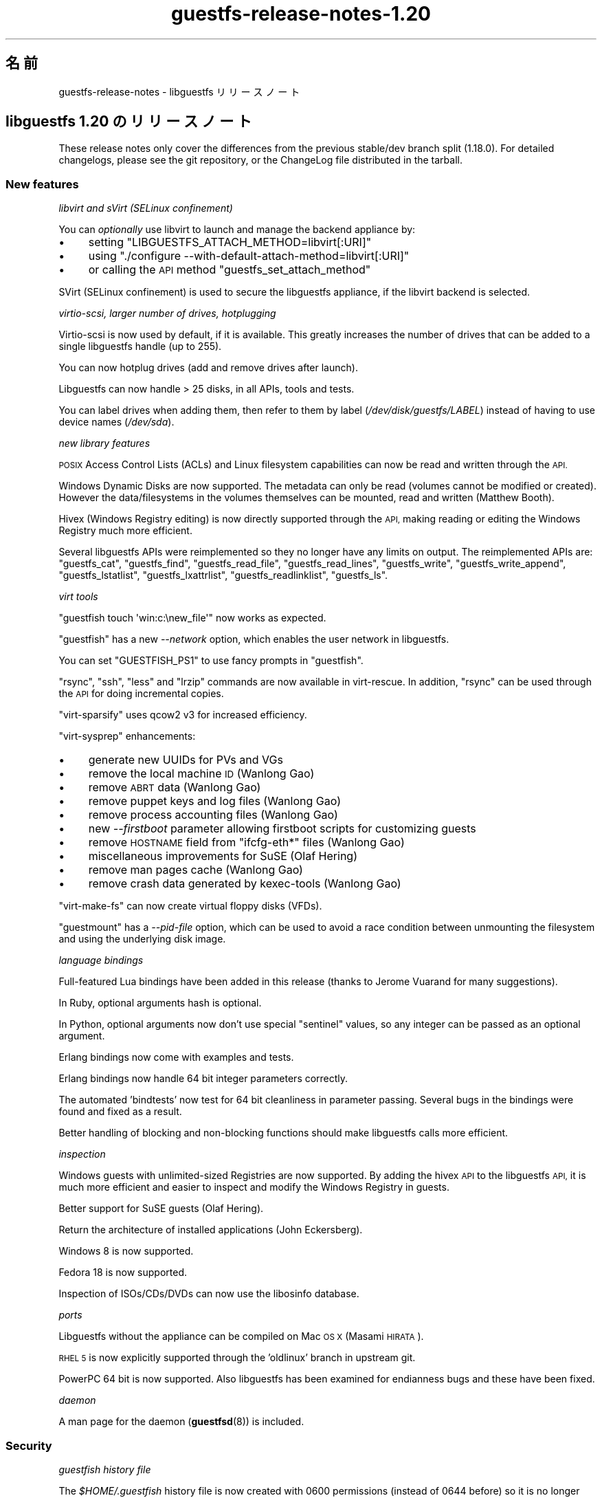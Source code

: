 .\" Automatically generated by Podwrapper::Man 1.48.0 (Pod::Simple 3.43)
.\"
.\" Standard preamble:
.\" ========================================================================
.de Sp \" Vertical space (when we can't use .PP)
.if t .sp .5v
.if n .sp
..
.de Vb \" Begin verbatim text
.ft CW
.nf
.ne \\$1
..
.de Ve \" End verbatim text
.ft R
.fi
..
.\" Set up some character translations and predefined strings.  \*(-- will
.\" give an unbreakable dash, \*(PI will give pi, \*(L" will give a left
.\" double quote, and \*(R" will give a right double quote.  \*(C+ will
.\" give a nicer C++.  Capital omega is used to do unbreakable dashes and
.\" therefore won't be available.  \*(C` and \*(C' expand to `' in nroff,
.\" nothing in troff, for use with C<>.
.tr \(*W-
.ds C+ C\v'-.1v'\h'-1p'\s-2+\h'-1p'+\s0\v'.1v'\h'-1p'
.ie n \{\
.    ds -- \(*W-
.    ds PI pi
.    if (\n(.H=4u)&(1m=24u) .ds -- \(*W\h'-12u'\(*W\h'-12u'-\" diablo 10 pitch
.    if (\n(.H=4u)&(1m=20u) .ds -- \(*W\h'-12u'\(*W\h'-8u'-\"  diablo 12 pitch
.    ds L" ""
.    ds R" ""
.    ds C` ""
.    ds C' ""
'br\}
.el\{\
.    ds -- \|\(em\|
.    ds PI \(*p
.    ds L" ``
.    ds R" ''
.    ds C`
.    ds C'
'br\}
.\"
.\" Escape single quotes in literal strings from groff's Unicode transform.
.ie \n(.g .ds Aq \(aq
.el       .ds Aq '
.\"
.\" If the F register is >0, we'll generate index entries on stderr for
.\" titles (.TH), headers (.SH), subsections (.SS), items (.Ip), and index
.\" entries marked with X<> in POD.  Of course, you'll have to process the
.\" output yourself in some meaningful fashion.
.\"
.\" Avoid warning from groff about undefined register 'F'.
.de IX
..
.nr rF 0
.if \n(.g .if rF .nr rF 1
.if (\n(rF:(\n(.g==0)) \{\
.    if \nF \{\
.        de IX
.        tm Index:\\$1\t\\n%\t"\\$2"
..
.        if !\nF==2 \{\
.            nr % 0
.            nr F 2
.        \}
.    \}
.\}
.rr rF
.\" ========================================================================
.\"
.IX Title "guestfs-release-notes-1.20 1"
.TH guestfs-release-notes-1.20 1 "2022-03-14" "libguestfs-1.48.0" "Virtualization Support"
.\" For nroff, turn off justification.  Always turn off hyphenation; it makes
.\" way too many mistakes in technical documents.
.if n .ad l
.nh
.SH "名前"
.IX Header "名前"
guestfs-release-notes \- libguestfs リリースノート
.SH "libguestfs 1.20 のリリースノート"
.IX Header "libguestfs 1.20 のリリースノート"
These release notes only cover the differences from the previous stable/dev branch split (1.18.0).  For detailed changelogs, please see the git repository, or the ChangeLog file distributed in the tarball.
.SS "New features"
.IX Subsection "New features"
\fIlibvirt and sVirt (SELinux confinement)\fR
.IX Subsection "libvirt and sVirt (SELinux confinement)"
.PP
You can \fIoptionally\fR use libvirt to launch and manage the backend appliance by:
.IP "\(bu" 4
setting \f(CW\*(C`LIBGUESTFS_ATTACH_METHOD=libvirt[:URI]\*(C'\fR
.IP "\(bu" 4
using \f(CW\*(C`./configure \-\-with\-default\-attach\-method=libvirt[:URI]\*(C'\fR
.IP "\(bu" 4
or calling the \s-1API\s0 method \f(CW\*(C`guestfs_set_attach_method\*(C'\fR
.PP
SVirt (SELinux confinement) is used to secure the libguestfs appliance, if the libvirt backend is selected.
.PP
\fIvirtio-scsi, larger number of drives, hotplugging\fR
.IX Subsection "virtio-scsi, larger number of drives, hotplugging"
.PP
Virtio-scsi is now used by default, if it is available.  This greatly increases the number of drives that can be added to a single libguestfs handle (up to 255).
.PP
You can now hotplug drives (add and remove drives after launch).
.PP
Libguestfs can now handle > 25 disks, in all APIs, tools and tests.
.PP
You can label drives when adding them, then refer to them by label (\fI/dev/disk/guestfs/LABEL\fR) instead of having to use device names (\fI/dev/sda\fR).
.PP
\fInew library features\fR
.IX Subsection "new library features"
.PP
\&\s-1POSIX\s0 Access Control Lists (ACLs) and Linux filesystem capabilities can now be read and written through the \s-1API.\s0
.PP
Windows Dynamic Disks are now supported.  The metadata can only be read (volumes cannot be modified or created).  However the data/filesystems in the volumes themselves can be mounted, read and written (Matthew Booth).
.PP
Hivex (Windows Registry editing) is now directly supported through the \s-1API,\s0 making reading or editing the Windows Registry much more efficient.
.PP
Several libguestfs APIs were reimplemented so they no longer have any limits on output.  The reimplemented APIs are: \f(CW\*(C`guestfs_cat\*(C'\fR, \f(CW\*(C`guestfs_find\*(C'\fR, \f(CW\*(C`guestfs_read_file\*(C'\fR, \f(CW\*(C`guestfs_read_lines\*(C'\fR, \f(CW\*(C`guestfs_write\*(C'\fR, \f(CW\*(C`guestfs_write_append\*(C'\fR, \f(CW\*(C`guestfs_lstatlist\*(C'\fR, \f(CW\*(C`guestfs_lxattrlist\*(C'\fR, \f(CW\*(C`guestfs_readlinklist\*(C'\fR, \f(CW\*(C`guestfs_ls\*(C'\fR.
.PP
\fIvirt tools\fR
.IX Subsection "virt tools"
.PP
\&\f(CW\*(C`guestfish touch \*(Aqwin:c:\enew_file\*(Aq\*(C'\fR now works as expected.
.PP
\&\f(CW\*(C`guestfish\*(C'\fR has a new \fI\-\-network\fR option, which enables the user network in libguestfs.
.PP
You can set \f(CW\*(C`GUESTFISH_PS1\*(C'\fR to use fancy prompts in \f(CW\*(C`guestfish\*(C'\fR.
.PP
\&\f(CW\*(C`rsync\*(C'\fR, \f(CW\*(C`ssh\*(C'\fR, \f(CW\*(C`less\*(C'\fR and \f(CW\*(C`lrzip\*(C'\fR commands are now available in virt-rescue.  In addition, \f(CW\*(C`rsync\*(C'\fR can be used through the \s-1API\s0 for doing incremental copies.
.PP
\&\f(CW\*(C`virt\-sparsify\*(C'\fR uses qcow2 v3 for increased efficiency.
.PP
\&\f(CW\*(C`virt\-sysprep\*(C'\fR enhancements:
.IP "\(bu" 4
generate new UUIDs for PVs and VGs
.IP "\(bu" 4
remove the local machine \s-1ID\s0 (Wanlong Gao)
.IP "\(bu" 4
remove \s-1ABRT\s0 data (Wanlong Gao)
.IP "\(bu" 4
remove puppet keys and log files (Wanlong Gao)
.IP "\(bu" 4
remove process accounting files (Wanlong Gao)
.IP "\(bu" 4
new \fI\-\-firstboot\fR parameter allowing firstboot scripts for customizing guests
.IP "\(bu" 4
remove \s-1HOSTNAME\s0 field from \f(CW\*(C`ifcfg\-eth*\*(C'\fR files (Wanlong Gao)
.IP "\(bu" 4
miscellaneous improvements for SuSE (Olaf Hering)
.IP "\(bu" 4
remove man pages cache (Wanlong Gao)
.IP "\(bu" 4
remove crash data generated by kexec-tools (Wanlong Gao)
.PP
\&\f(CW\*(C`virt\-make\-fs\*(C'\fR can now create virtual floppy disks (VFDs).
.PP
\&\f(CW\*(C`guestmount\*(C'\fR has a \fI\-\-pid\-file\fR option, which can be used to avoid a race condition between unmounting the filesystem and using the underlying disk image.
.PP
\fIlanguage bindings\fR
.IX Subsection "language bindings"
.PP
Full-featured Lua bindings have been added in this release (thanks to Jerome Vuarand for many suggestions).
.PP
In Ruby, optional arguments hash is optional.
.PP
In Python, optional arguments now don't use special \*(L"sentinel\*(R" values, so any integer can be passed as an optional argument.
.PP
Erlang bindings now come with examples and tests.
.PP
Erlang bindings now handle 64 bit integer parameters correctly.
.PP
The automated 'bindtests' now test for 64 bit cleanliness in parameter passing.  Several bugs in the bindings were found and fixed as a result.
.PP
Better handling of blocking and non-blocking functions should make libguestfs calls more efficient.
.PP
\fIinspection\fR
.IX Subsection "inspection"
.PP
Windows guests with unlimited-sized Registries are now supported.  By adding the hivex \s-1API\s0 to the libguestfs \s-1API,\s0 it is much more efficient and easier to inspect and modify the Windows Registry in guests.
.PP
Better support for SuSE guests (Olaf Hering).
.PP
Return the architecture of installed applications (John Eckersberg).
.PP
Windows 8 is now supported.
.PP
Fedora 18 is now supported.
.PP
Inspection of ISOs/CDs/DVDs can now use the libosinfo database.
.PP
\fIports\fR
.IX Subsection "ports"
.PP
Libguestfs without the appliance can be compiled on Mac \s-1OS X\s0 (Masami \s-1HIRATA\s0).
.PP
\&\s-1RHEL 5\s0 is now explicitly supported through the 'oldlinux' branch in upstream git.
.PP
PowerPC 64 bit is now supported.  Also libguestfs has been examined for endianness bugs and these have been fixed.
.PP
\fIdaemon\fR
.IX Subsection "daemon"
.PP
A man page for the daemon (\fBguestfsd\fR\|(8)) is included.
.SS "Security"
.IX Subsection "Security"
\fIguestfish history file\fR
.IX Subsection "guestfish history file"
.PP
The \fI\f(CI$HOME\fI/.guestfish\fR history file is now created with 0600 permissions (instead of 0644 before) so it is no longer world readable.
.PP
\fI\s-1CVE\-2012\-2690\s0\fR
.IX Subsection "CVE-2012-2690"
.PP
Old versions of both \f(CW\*(C`virt\-edit\*(C'\fR and the \f(CW\*(C`guestfish\*(C'\fR \f(CW\*(C`edit\*(C'\fR command created a new file containing the changes but did not set the permissions, etc of the new file to match the old one.  The result of this was that if you edited a security sensitive file such as \fI/etc/shadow\fR then it would be left world-readable after the edit.
.PP
この問題は \s-1CVE\-2012\-2690\s0 に割り当てられおり、libguestfs ≥ 1.16 において修正されています。
.PP
詳細は https://bugzilla.redhat.com/show_bug.cgi?id=788642 を参照してください。
.SS "New APIs"
.IX Subsection "New APIs"
.Vb 10
\& acl\-delete\-def\-file
\& acl\-get\-file
\& acl\-set\-file
\& canonical\-device\-name
\& cap\-get\-file
\& cap\-set\-file
\& create\-flags
\& device\-index
\& disk\-has\-backing\-file
\& disk\-format
\& disk\-virtual\-size
\& filesystem\-available
\& fill\-dir
\& fstrim
\& get\-cachedir
\& get\-libvirt\-requested\-credentials
\& get\-libvirt\-requested\-credential\-prompt
\& get\-libvirt\-requested\-credential\-challenge
\& get\-libvirt\-requested\-credential\-defresult
\& get\-tmpdir
\& hivex\-close
\& hivex\-commit
\& hivex\-node\-add\-child
\& hivex\-node\-children
\& hivex\-node\-delete\-child
\& hivex\-node\-get\-child
\& hivex\-node\-get\-value
\& hivex\-node\-name
\& hivex\-node\-parent
\& hivex\-node\-set\-value
\& hivex\-node\-values
\& hivex\-open
\& hivex\-root
\& hivex\-value\-key
\& hivex\-value\-type
\& hivex\-value\-utf8
\& hivex\-value\-value
\& inspect\-list\-applications2 (John Eckersberg)
\& list\-ldm\-volumes
\& list\-ldm\-partitions
\& ldmtool\-create\-all
\& ldmtool\-diskgroup\-disks
\& ldmtool\-diskgroup\-name
\& ldmtool\-diskgroup\-volumes
\& ldmtool\-remove\-all
\& ldmtool\-scan
\& ldmtool\-scan\-devices
\& ldmtool\-volume\-hint
\& ldmtool\-volume\-partitions
\& ldmtool\-volume\-type
\& ls0
\& max\-disks
\& mke2fs (Wanlong Gao)
\& mklost\-and\-found
\& mkswap [added label and uuid optional arguments]
\& mktemp (Wanlong Gao)
\& nr\-devices
\& parse\-environment
\& parse\-environment\-list
\& rm\-f
\& rsync
\& rsync\-in
\& rsync\-out
\& set\-cachedir
\& set\-libvirt\-supported\-credentials
\& set\-libvirt\-requested\-credential
\& set\-tmpdir
\& shutdown [backported to 1.16 and 1.18]
\& tar\-in [added compress flag]
\& tar\-out [added compress, numericowner, excludes flags]
\& umount [added force and lazy optional arguments]
\& utsname
\& xfs\-admin (Wanlong Gao)
\& xfs\-growfs (Wanlong Gao)
\& xfs\-info (Wanlong Gao)
\& xfs\-repair (Wanlong Gao)
.Ve
.PP
In the C \s-1API\s0 only:
.PP
.Vb 2
\& guestfs_push_error_handler
\& guestfs_pop_error_handler
.Ve
.SS "内部"
.IX Subsection "内部"
qemu ≥ 1.1 is required (≥ 1.2 preferred).
.PP
febootstrap ≥ 3.20 is required.
.PP
libvirt is optional, but if you want to use the new libvirt backend for launching the appliance then libvirt ≥ 0.10.2 would be required.
.PP
Coverity has been run over the complete codebase, and many issues fixed (thanks Ondrej Vasik, Kamil Dudka).
.PP
Functions which previously had no optargs can now be converted to ones with optargs, making extending the \s-1API\s0 much more flexible.  Source and binary backwards compatibility is preserved for users of the \s-1API.\s0
.PP
The way that libguestfs APIs and structures are represented in the generator has changed to use an OCaml struct instead of a tuple.  This makes generator descriptions more flexible and easier to understand.  For details see commits 39d1a7db and eb185eef.
.PP
Separation of the library code into more files:
.IP "\(bu" 4
Launch backends are now located in separate files eg. \fIsrc/launch\-appliance.c\fR, \f(CW\*(C`src/launch\-libvirt.c\*(C'\fR.
.IP "\(bu" 4
Generated action code is now split over several \fIsrc/action*.c\fR files, for faster compilation.
.IP "\(bu" 4
The huge \fIsrc/guestfs.c\fR file is now split into smaller logical units.
.PP
\&\s-1POD\s0 (documentation) is now generated using a rewritten Perl program instead of pod2* + shell scripts.
.PP
Man pages now contain stable dates (Hilko Bengen).
.PP
Skipped tests now exit with code 77, so they appear as \f(CW\*(C`SKIP:\*(C'\fR in \f(CW\*(C`make check\*(C'\fR output.
.PP
The parallel mount-local test has been rewritten in C (RHBZ#838081).
.PP
Ruby 1.8.5 is now supported (though Ruby ≥ 1.9 is preferred).
.PP
Perl bindings can be disabled via \f(CW\*(C`./configure \-\-disable\-perl\*(C'\fR (Wulf C. Krueger).  Note that Perl is still required in order to build libguestfs.
.PP
Java bindings are now enabled/disabled using \f(CW\*(C`./configure \-\-with\-java\*(C'\fR or \f(CW\*(C`./configure \-\-without\-java\*(C'\fR (Wulf C. Krueger).
.PP
New configure options \f(CW\*(C`./configure \-\-enable\-code\-profiling\*(C'\fR and \f(CW\*(C`./configure \-\-enable\-code\-coverage\*(C'\fR.
.PP
Multiple fixes to use of 64 bit integers in language bindings.
.PP
The appliance backend now uses sgabios instead of vgabios (Dan Berrange).
.PP
The \f(CW\*(C`./run\*(C'\fR script now sets enough environment variables that you can run OCaml, Python, Ruby, Java, \s-1GJS,\s0 Erlang, Lua programs.
.PP
\&\f(CW\*(C`./run \-\-test\*(C'\fR flag for running tests with minimal output.  It also prints the time taken to run each test.
.PP
The \f(CW\*(C`./run\*(C'\fR script now builds up paths cumulatively, meaning that you can use \f(CW\*(C`./run\*(C'\fR twice, or use the libguestfs and libvirt \f(CW\*(C`./run\*(C'\fR scripts together.
.PP
You can extract a list of external commands required by the daemon, making building the appliance on certain distros easier (Olaf Hering).
.PP
The \f(CW\*(C`virt\-rescue\*(C'\fR command is now tested during \f(CW\*(C`make check\*(C'\fR.
.PP
The generator now removes unused generated files.  This helps when going back and forth with git rebase, git bisect, etc.
.PP
Tests now run in a separate toplevel \f(CW\*(C`tmp/\*(C'\fR directory in the source.  This allows the directory to be labelled for SELinux (sVirt), and also makes it easier to clean up.
.PP
\&\f(CW\*(C`make syntax\-check\*(C'\fR now works to a greater extent, and many problems in the main code that were found by syntax-check have been fixed (thanks Jim Meyering).
.PP
Emacs mode (\-*\- foo \-*\-) has been added to generated files.
.PP
Progress bar output is now sent to \fI/dev/tty\fR so it doesn't end up in the regular output of the program.  virt-resize and virt-sparsify now suppress progress bars if stdout is not a tty.
.PP
There is now a \f(CW\*(C`./configure \-\-without\-libvirt\*(C'\fR option.  This is useful for testing that the code still compiles without libvirt.
.PP
There is now an internal mini-library for running commands.  This allows us to redirect errors from external commands into events.
.PP
Code for handling temporary directories and the appliance cache was completely overhauled.
.PP
Code for temporarily ignoring/disabling errors now looks like this:
.PP
.Vb 3
\& guestfs_push_error_handler (g, NULL, NULL);
\& guestfs_mkdir (g, "/foo"); /* We don\*(Aqt care if this fails. */
\& guestfs_pop_error_handler (g);
.Ve
.PP
The \f(CW\*(C`tests/extra\*(C'\fR directory has gone.  The \*(L"extra tests\*(R" are now split into separately runnable targets, such as \f(CW\*(C`make check\-valgrind\*(C'\fR.  Use \f(CW\*(C`make help\*(C'\fR to get a summary of the targets.
.PP
The \f(CW\*(C`lpj\*(C'\fR option is passed to the appliance kernel when using \s-1TCG.\s0  This should improve clock stability (thanks Marcelo Tosatti, Olaf Hering).
.SS "バグ修正"
.IX Subsection "バグ修正"
.IP "https://bugzilla.redhat.com/882417" 4
.IX Item "https://bugzilla.redhat.com/882417"
libguestfs tools fail with odd error messages if \s-1TMPDIR\s0 is not an absolute path
.IP "https://bugzilla.redhat.com/882299" 4
.IX Item "https://bugzilla.redhat.com/882299"
Windows 8 guest disks can't be mounted: \*(L"The \s-1NTFS\s0 partition is in an unsafe state. Please resume and shutdown Windows fully (no hibernation or fast restarting), or mount the volume read-only with the 'ro' mount option.\*(R"
.IP "https://bugzilla.redhat.com/881953" 4
.IX Item "https://bugzilla.redhat.com/881953"
libguestfs: migration to /etc/hostname, /etc/vconsole.conf, /etc/locale.conf
.IP "https://bugzilla.redhat.com/880801" 4
.IX Item "https://bugzilla.redhat.com/880801"
virt-df with two \-a options displays incorrect disk image name
.IP "https://bugzilla.redhat.com/879416" 4
.IX Item "https://bugzilla.redhat.com/879416"
libguestfs-test-tool pauses when you use \-\-help option
.IP "https://bugzilla.redhat.com/876579" 4
.IX Item "https://bugzilla.redhat.com/876579"
mke2fs \s-1API\s0 does not apply block device naming translation to journaldevice optarg
.IP "https://bugzilla.redhat.com/860235" 4
.IX Item "https://bugzilla.redhat.com/860235"
SELinux policy ought to allow qemu to write to unconfined_u:object_r:user_tmp_t:s0
.IP "https://bugzilla.redhat.com/859949" 4
.IX Item "https://bugzilla.redhat.com/859949"
\&\s-1RFE:\s0 inspect-list-applications does not return the architecture of \s-1RPM\s0 packages
.IP "https://bugzilla.redhat.com/859885" 4
.IX Item "https://bugzilla.redhat.com/859885"
inspect-list-applications does not list all installed \s-1RPM\s0 packages with same name and different versions
.IP "https://bugzilla.redhat.com/859876" 4
.IX Item "https://bugzilla.redhat.com/859876"
guestfish printed paths are not canonicalized
.IP "https://bugzilla.redhat.com/859875" 4
.IX Item "https://bugzilla.redhat.com/859875"
Progress bar output should go to tty(?) stderr(?)
.IP "https://bugzilla.redhat.com/858696" 4
.IX Item "https://bugzilla.redhat.com/858696"
virt-sysprep reports Guestfs.Error(\*(L"read_lines: fopen: /etc/sysconfig/network: No such file or directory\*(R") on some Fedora guests
.IP "https://bugzilla.redhat.com/858128" 4
.IX Item "https://bugzilla.redhat.com/858128"
libguestfs fail to list devices added by add-drive-ro-with-if twice
.IP "https://bugzilla.redhat.com/858126" 4
.IX Item "https://bugzilla.redhat.com/858126"
virt-inspector fail to work with some windows guests
.IP "https://bugzilla.redhat.com/853762" 4
.IX Item "https://bugzilla.redhat.com/853762"
virt-sparsify should use a more robust method to detect the input format
.IP "https://bugzilla.redhat.com/853393" 4
.IX Item "https://bugzilla.redhat.com/853393"
libvirt doesn't label console, serial sockets
.IP "https://bugzilla.redhat.com/853159" 4
.IX Item "https://bugzilla.redhat.com/853159"
virt-rescue in Fedora 18 is completely broken
.IP "https://bugzilla.redhat.com/852394" 4
.IX Item "https://bugzilla.redhat.com/852394"
libguestfs inspection limits registries to 100 MiB
.IP "https://bugzilla.redhat.com/852194" 4
.IX Item "https://bugzilla.redhat.com/852194"
virt-sparsify \-\-compress fails if output is raw format
.IP "https://bugzilla.redhat.com/847881" 4
.IX Item "https://bugzilla.redhat.com/847881"
\&\s-1RFE:\s0 allow extra arguments (like \-\-exclude) to tar-out
.IP "https://bugzilla.redhat.com/847880" 4
.IX Item "https://bugzilla.redhat.com/847880"
tar-out should allow (or force) \-\-numeric\-owner
.IP "https://bugzilla.redhat.com/845522" 4
.IX Item "https://bugzilla.redhat.com/845522"
guestfish \*(L"copy-out / localdir\*(R" command fails with \*(L"No such file or directory\*(R"
.IP "https://bugzilla.redhat.com/845488" 4
.IX Item "https://bugzilla.redhat.com/845488"
Long filenames on \s-1NTFS\s0 cause tar-out, copy-out etc to fail with error \*(L"Cannot open: File name too long\*(R"
.IP "https://bugzilla.redhat.com/842307" 4
.IX Item "https://bugzilla.redhat.com/842307"
\&\s-1RFE:\s0 Need help designing and implementing selinux policy for libguestfs/sVirt
.IP "https://bugzilla.redhat.com/840572" 4
.IX Item "https://bugzilla.redhat.com/840572"
virt-make-fs / tar-in should support vfat properly
.IP "https://bugzilla.redhat.com/840115" 4
.IX Item "https://bugzilla.redhat.com/840115"
guestfish touch problem \- case_sensitive_path \s-1API\s0 expects the file to exist
.IP "https://bugzilla.redhat.com/836710" 4
.IX Item "https://bugzilla.redhat.com/836710"
Data loss when writing to qcow2\-format disk files
.IP "https://bugzilla.redhat.com/834712" 4
.IX Item "https://bugzilla.redhat.com/834712"
lvresize, lvresize-free fail unnecessarily if you don't change the size of the \s-1LV:\s0 \*(L"New size (nn extents) matches existing size (nn extents)\*(R"
.IP "https://bugzilla.redhat.com/824716" 4
.IX Item "https://bugzilla.redhat.com/824716"
compress-device-out didn't support bzip2
.IP "https://bugzilla.redhat.com/824043" 4
.IX Item "https://bugzilla.redhat.com/824043"
guestfish unrecognized mount option gives confusing error message
.IP "https://bugzilla.redhat.com/823887" 4
.IX Item "https://bugzilla.redhat.com/823887"
Filenames containing Chinese characters can't be created on vfat filesystems
.IP "https://bugzilla.redhat.com/823885" 4
.IX Item "https://bugzilla.redhat.com/823885"
virt-make-fs cannot create vfat filesystem containing filesystems with Chinese characters
.IP "https://bugzilla.redhat.com/823883" 4
.IX Item "https://bugzilla.redhat.com/823883"
virt-make-fs \-t fat fails with an obscure error message
.IP "https://bugzilla.redhat.com/823821" 4
.IX Item "https://bugzilla.redhat.com/823821"
Inspection fails when /etc/HOSTNAME is empty
.IP "https://bugzilla.redhat.com/801117" 4
.IX Item "https://bugzilla.redhat.com/801117"
libguestfs cannot get icon for Windows 8
.IP "https://bugzilla.redhat.com/798979" 4
.IX Item "https://bugzilla.redhat.com/798979"
Ubuntu install CDs from oneiric onwards are not recognized: \*(L"multi-boot operating systems are not supported\*(R"
.IP "https://bugzilla.redhat.com/782167" 4
.IX Item "https://bugzilla.redhat.com/782167"
libguestfs doesn't recognize Windows Dynamic disks in some configurations, eg. spanned
.IP "https://bugzilla.redhat.com/713678" 4
.IX Item "https://bugzilla.redhat.com/713678"
Not all febootstrap messages are redirected to log callbacks
.IP "https://bugzilla.redhat.com/627675" 4
.IX Item "https://bugzilla.redhat.com/627675"
libguestfs inspector code cannot handle /dev/disk/by\-id/* paths
.IP "https://bugzilla.redhat.com/602997" 4
.IX Item "https://bugzilla.redhat.com/602997"
part-get-bootable gives wrong result with an unordered part layout
.SH "関連項目"
.IX Header "関連項目"
\&\fBguestfs\-examples\fR\|(1), \fBguestfs\-faq\fR\|(1), \fBguestfs\-performance\fR\|(1), \fBguestfs\-recipes\fR\|(1), \fBguestfs\-testing\fR\|(1), \fBguestfs\fR\|(3), \fBguestfish\fR\|(1), http://libguestfs.org/
.SH "著者"
.IX Header "著者"
Richard W.M. Jones
.SH "COPYRIGHT"
.IX Header "COPYRIGHT"
Copyright (C) 2009\-2020 Red Hat Inc.
.SH "LICENSE"
.IX Header "LICENSE"
.SH "BUGS"
.IX Header "BUGS"
To get a list of bugs against libguestfs, use this link:
https://bugzilla.redhat.com/buglist.cgi?component=libguestfs&product=Virtualization+Tools
.PP
To report a new bug against libguestfs, use this link:
https://bugzilla.redhat.com/enter_bug.cgi?component=libguestfs&product=Virtualization+Tools
.PP
When reporting a bug, please supply:
.IP "\(bu" 4
The version of libguestfs.
.IP "\(bu" 4
Where you got libguestfs (eg. which Linux distro, compiled from source, etc)
.IP "\(bu" 4
Describe the bug accurately and give a way to reproduce it.
.IP "\(bu" 4
Run \fBlibguestfs\-test\-tool\fR\|(1) and paste the \fBcomplete, unedited\fR
output into the bug report.
